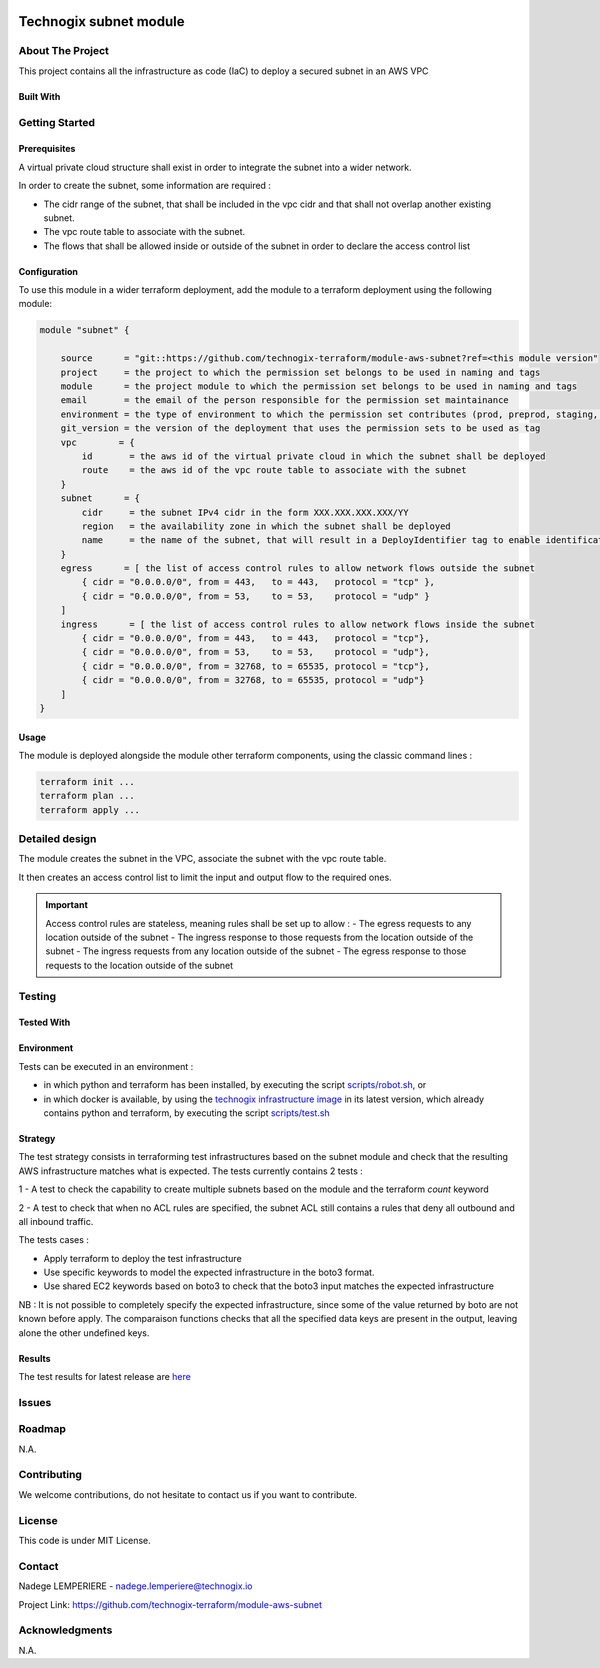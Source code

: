 .. image:: docs/imgs/logo.png
   :alt: Logo

=======================
Technogix subnet module
=======================

About The Project
=================

This project contains all the infrastructure as code (IaC) to deploy a secured subnet in an AWS VPC

.. image:: https://badgen.net/github/checks/technogix-terraform/module-aws-subnet
   :target: https://github.com/technogix-terraform/module-aws-subnet/actions/workflows/release.yml
   :alt: Status
.. image:: https://img.shields.io/static/v1?label=license&message=MIT&color=informational
   :target: ./LICENSE
   :alt: License
.. image:: https://badgen.net/github/commits/technogix-terraform/module-aws-subnet/main
   :target: https://github.com/technogix-terraform/robotframework
   :alt: Commits
.. image:: https://badgen.net/github/last-commit/technogix-terraform/module-aws-subnet/main
   :target: https://github.com/technogix-terraform/robotframework
   :alt: Last commit

Built With
----------

.. image:: https://img.shields.io/static/v1?label=terraform&message=1.1.7&color=informational
   :target: https://www.terraform.io/docs/index.html
   :alt: Terraform
.. image:: https://img.shields.io/static/v1?label=terraform%20AWS%20provider&message=4.4.0&color=informational
   :target: https://registry.terraform.io/providers/hashicorp/aws/latest/docs
   :alt: Terraform AWS provider

Getting Started
===============

Prerequisites
-------------


A virtual private cloud structure shall exist in order to integrate the subnet into a wider network.

In order to create the subnet, some information are required :

* The cidr range of the subnet, that shall be included in the vpc cidr and that shall not overlap another existing subnet.

* The vpc route table to associate with the subnet.

* The flows that shall be allowed inside or outside of the subnet in order to declare the access control list

Configuration
-------------

To use this module in a wider terraform deployment, add the module to a terraform deployment using the following module:

.. code:: terraform

    module "subnet" {

        source      = "git::https://github.com/technogix-terraform/module-aws-subnet?ref=<this module version"
        project     = the project to which the permission set belongs to be used in naming and tags
        module      = the project module to which the permission set belongs to be used in naming and tags
        email       = the email of the person responsible for the permission set maintainance
        environment = the type of environment to which the permission set contributes (prod, preprod, staging, sandbox, ...) to be used in naming and tags
        git_version = the version of the deployment that uses the permission sets to be used as tag
        vpc        = {
            id       = the aws id of the virtual private cloud in which the subnet shall be deployed
            route    = the aws id of the vpc route table to associate with the subnet
        }
        subnet      = {
            cidr     = the subnet IPv4 cidr in the form XXX.XXX.XXX.XXX/YY
            region   = the availability zone in which the subnet shall be deployed
            name     = the name of the subnet, that will result in a DeployIdentifier tag to enable identification of the subnet after creation
        }
        egress      = [ the list of access control rules to allow network flows outside the subnet
            { cidr = "0.0.0.0/0", from = 443,   to = 443,   protocol = "tcp" },
            { cidr = "0.0.0.0/0", from = 53,    to = 53,    protocol = "udp" }
        ]
        ingress      = [ the list of access control rules to allow network flows inside the subnet
            { cidr = "0.0.0.0/0", from = 443,   to = 443,   protocol = "tcp"},
            { cidr = "0.0.0.0/0", from = 53,    to = 53,    protocol = "udp"},
            { cidr = "0.0.0.0/0", from = 32768, to = 65535, protocol = "tcp"},
            { cidr = "0.0.0.0/0", from = 32768, to = 65535, protocol = "udp"}
        ]
    }

Usage
-----

The module is deployed alongside the module other terraform components, using the classic command lines :

.. code:: bash

    terraform init ...
    terraform plan ...
    terraform apply ...

Detailed design
===============

.. image:: docs/imgs/module.png
   :alt: Module architecture

The module creates the subnet in the VPC, associate the subnet with the vpc route table.

It then creates an access control list to limit the input and output flow to the required ones.


.. important::
    Access control rules are stateless, meaning rules shall be set up to allow :
    - The egress requests to any location outside of the subnet
    - The ingress response to those requests from the location outside of the subnet
    - The ingress requests from any location outside of the subnet
    - The egress response to those requests to the location outside of the subnet

Testing
=======

Tested With
-----------

.. image:: https://img.shields.io/static/v1?label=technogix_iac_keywords&message=v1.0.0&color=informational
   :target: https://github.com/technogix-terraform/robotframework
   :alt: Technogix iac keywords
.. image:: https://img.shields.io/static/v1?label=python&message=3.10.2&color=informational
   :target: https://www.python.org
   :alt: Python
.. image:: https://img.shields.io/static/v1?label=robotframework&message=4.1.3&color=informational
   :target: http://robotframework.org/
   :alt: Robotframework
.. image:: https://img.shields.io/static/v1?label=boto3&message=1.21.7&color=informational
   :target: https://boto3.amazonaws.com/v1/documentation/api/latest/index.html
   :alt: Boto3

Environment
-----------

Tests can be executed in an environment :

* in which python and terraform has been installed, by executing the script `scripts/robot.sh`_, or

* in which docker is available, by using the `technogix infrastructure image`_ in its latest version, which already contains python and terraform, by executing the script `scripts/test.sh`_

.. _`technogix infrastructure image`: https://github.com/technogix-images/terraform-python-awscli
.. _`scripts/robot.sh`: scripts/robot.sh
.. _`scripts/test.sh`: scripts/test.sh

Strategy
--------

The test strategy consists in terraforming test infrastructures based on the subnet module and check that the resulting AWS infrastructure matches what is expected.
The tests currently contains 2 tests :

1 - A test to check the capability to create multiple subnets based on the module and the terraform *count* keyword

2 - A test to check that when no ACL rules are specified, the subnet ACL still contains a rules that deny all outbound and all inbound traffic.

The tests cases :

* Apply terraform to deploy the test infrastructure

* Use specific keywords to model the expected infrastructure in the boto3 format.

* Use shared EC2 keywords based on boto3 to check that the boto3 input matches the expected infrastructure

NB : It is not possible to completely specify the expected infrastructure, since some of the value returned by boto are not known before apply. The comparaison functions checks that all the specified data keys are present in the output, leaving alone the other undefined keys.

Results
-------

The test results for latest release are here_

.. _here: https://technogix-terraform.github.io/module-aws-subnet/report.html

Issues
======

.. image:: https://img.shields.io/github/issues/technogix-terraform/module-aws-subnet.svg
   :target: https://github.com/technogix-terraform/module-aws-subnet/issues
   :alt: Open issues
.. image:: https://img.shields.io/github/issues-closed/technogix-terraform/module-aws-subnet.svg
   :target: https://github.com/technogix-terraform/module-aws-subnet/issues
   :alt: Closed issues

Roadmap
=======

N.A.

Contributing
============

.. image:: https://contrib.rocks/image?repo=technogix-terraform/module-aws-subnet
   :alt: GitHub Contributors Image

We welcome contributions, do not hesitate to contact us if you want to contribute.

License
=======

This code is under MIT License.

Contact
=======

Nadege LEMPERIERE - nadege.lemperiere@technogix.io

Project Link: `https://github.com/technogix-terraform/module-aws-subnet`_

.. _`https://github.com/technogix-terraform/module-aws-subnet`: https://github.com/technogix-terraform/module-aws-subnet

Acknowledgments
===============

N.A.
